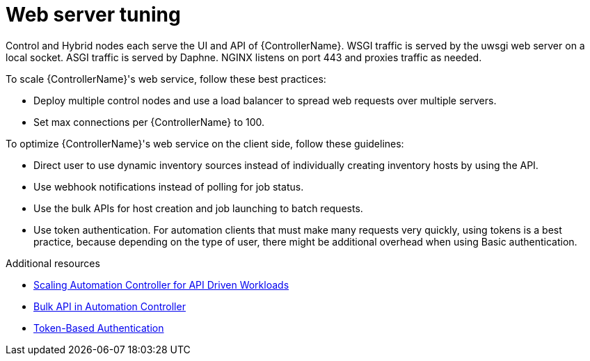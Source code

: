 :_mod-docs-content-type: REFERENCE

[id="ref-controller-web-service-tuning"]

= Web server tuning

Control and Hybrid nodes each serve the UI and API of {ControllerName}. WSGI traffic is served by the uwsgi web server on a local socket. ASGI traffic is served by Daphne. NGINX listens on port 443 and proxies traffic as needed. 

To scale {ControllerName}'s web service, follow these best practices:

* Deploy multiple control nodes and use a load balancer to spread web requests over multiple servers.
* Set max connections per {ControllerName} to 100.

To optimize {ControllerName}'s web service on the client side, follow these guidelines:

* Direct user to use dynamic inventory sources instead of individually creating inventory hosts by using the API.
* Use webhook notifications instead of polling for job status.
* Use the bulk APIs for host creation and job launching to batch requests. 
* Use token authentication. For automation clients that must make many requests very quickly, using tokens is a best practice, because depending on the type of user, there might be additional overhead when using Basic authentication. 

.Additional resources

* link:https://www.ansible.com/blog/scaling-automation-controller-for-api-driven-workloads[Scaling Automation Controller for API Driven Workloads]
* link:https://www.ansible.com/blog/bulk-api-in-automation-controller[Bulk API in Automation Controller]
* link:https://docs.ansible.com/automation-controller/latest/html/administration/oauth2_token_auth.html#ag-oauth2-token-auth[Token-Based Authentication]
